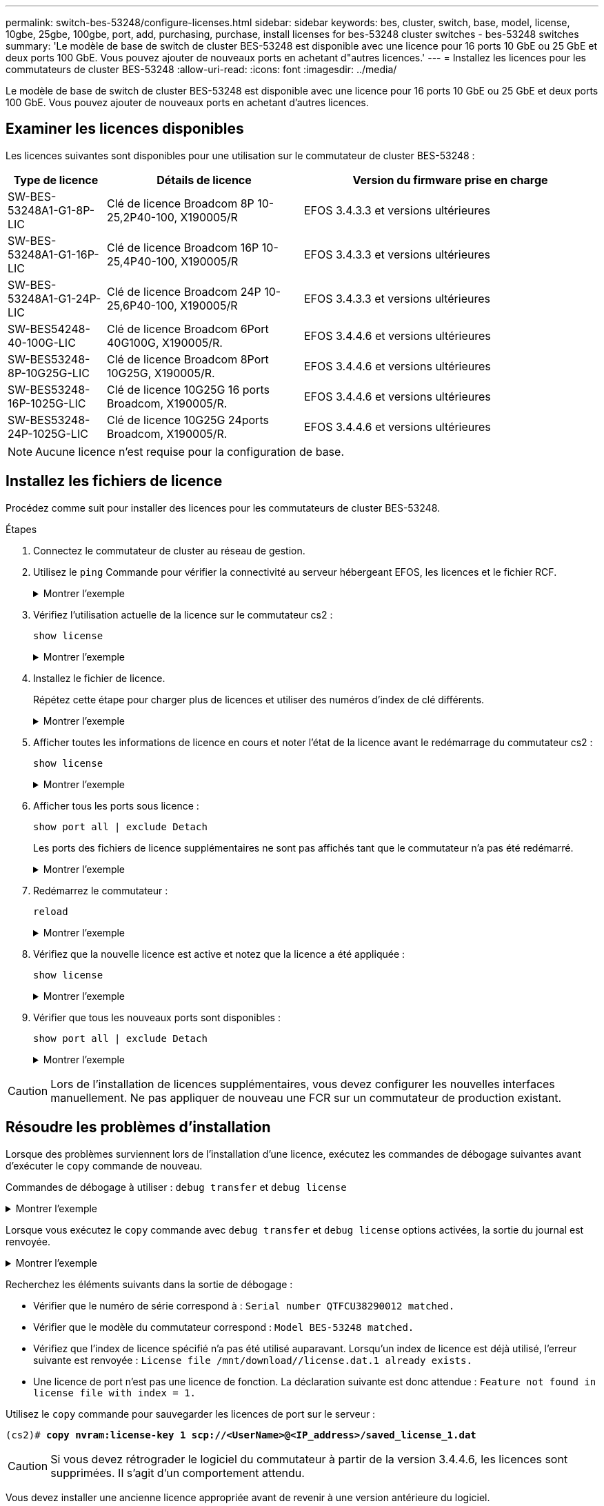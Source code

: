 ---
permalink: switch-bes-53248/configure-licenses.html 
sidebar: sidebar 
keywords: bes, cluster, switch, base, model, license, 10gbe, 25gbe, 100gbe, port, add, purchasing, purchase, install licenses for bes-53248 cluster switches - bes-53248 switches 
summary: 'Le modèle de base de switch de cluster BES-53248 est disponible avec une licence pour 16 ports 10 GbE ou 25 GbE et deux ports 100 GbE. Vous pouvez ajouter de nouveaux ports en achetant d"autres licences.' 
---
= Installez les licences pour les commutateurs de cluster BES-53248
:allow-uri-read: 
:icons: font
:imagesdir: ../media/


[role="lead"]
Le modèle de base de switch de cluster BES-53248 est disponible avec une licence pour 16 ports 10 GbE ou 25 GbE et deux ports 100 GbE. Vous pouvez ajouter de nouveaux ports en achetant d'autres licences.



== Examiner les licences disponibles

Les licences suivantes sont disponibles pour une utilisation sur le commutateur de cluster BES-53248 :

[cols="1,2,3"]
|===
| Type de licence | Détails de licence | Version du firmware prise en charge 


 a| 
SW-BES-53248A1-G1-8P-LIC
 a| 
Clé de licence Broadcom 8P 10-25,2P40-100, X190005/R
 a| 
EFOS 3.4.3.3 et versions ultérieures



 a| 
SW-BES-53248A1-G1-16P-LIC
 a| 
Clé de licence Broadcom 16P 10-25,4P40-100, X190005/R
 a| 
EFOS 3.4.3.3 et versions ultérieures



 a| 
SW-BES-53248A1-G1-24P-LIC
 a| 
Clé de licence Broadcom 24P 10-25,6P40-100, X190005/R
 a| 
EFOS 3.4.3.3 et versions ultérieures



 a| 
SW-BES54248-40-100G-LIC
 a| 
Clé de licence Broadcom 6Port 40G100G, X190005/R.
 a| 
EFOS 3.4.4.6 et versions ultérieures



 a| 
SW-BES53248-8P-10G25G-LIC
 a| 
Clé de licence Broadcom 8Port 10G25G, X190005/R.
 a| 
EFOS 3.4.4.6 et versions ultérieures



 a| 
SW-BES53248-16P-1025G-LIC
 a| 
Clé de licence 10G25G 16 ports Broadcom, X190005/R.
 a| 
EFOS 3.4.4.6 et versions ultérieures



 a| 
SW-BES53248-24P-1025G-LIC
 a| 
Clé de licence 10G25G 24ports Broadcom, X190005/R.
 a| 
EFOS 3.4.4.6 et versions ultérieures

|===

NOTE: Aucune licence n'est requise pour la configuration de base.



== Installez les fichiers de licence

Procédez comme suit pour installer des licences pour les commutateurs de cluster BES-53248.

.Étapes
. Connectez le commutateur de cluster au réseau de gestion.
. Utilisez le `ping` Commande pour vérifier la connectivité au serveur hébergeant EFOS, les licences et le fichier RCF.
+
.Montrer l'exemple
[%collapsible]
====
Cet exemple vérifie que le commutateur est connecté au serveur à l'adresse IP 172.19.2 :

[listing, subs="+quotes"]
----
(cs2)# *ping 172.19.2.1*
Pinging 172.19.2.1 with 0 bytes of data:

Reply From 172.19.2.1: icmp_seq = 0. time= 5910 usec.
----
====
. Vérifiez l'utilisation actuelle de la licence sur le commutateur cs2 :
+
`show license`

+
.Montrer l'exemple
[%collapsible]
====
[listing, subs="+quotes"]
----
(cs2)# *show license*
Reboot needed.................................. No
Number of active licenses...................... 0

License Index  License Type     Status
-------------- ---------------- -----------

No license file found.
----
====
. Installez le fichier de licence.
+
Répétez cette étape pour charger plus de licences et utiliser des numéros d'index de clé différents.

+
.Montrer l'exemple
[%collapsible]
====
L'exemple suivant utilise SFTP pour copier un fichier de licence dans un index de clé 1.

[listing, subs="+quotes"]
----
(cs2)# *copy sftp://root@172.19.2.1/var/lib/tftpboot/license.dat nvram:license-key 1*
Remote Password:********

Mode........................................... SFTP
Set Server IP.................................. 172.19.2.1
Path........................................... /var/lib/tftpboot/
Filename....................................... license.dat
Data Type...................................... license

Management access will be blocked for the duration of the transfer
Are you sure you want to start? (y/n) *y*

File transfer in progress. Management access will be blocked for the duration of the transfer. Please wait...


License Key transfer operation completed successfully. System reboot is required.
----
====
. Afficher toutes les informations de licence en cours et noter l'état de la licence avant le redémarrage du commutateur cs2 :
+
`show license`

+
.Montrer l'exemple
[%collapsible]
====
[listing, subs="+quotes"]
----
(cs2)# *show license*

Reboot needed.................................. Yes
Number of active licenses...................... 0


License Index  License Type      Status
-------------- ----------------- -------------------------------
1              Port              License valid but not applied
----
====
. Afficher tous les ports sous licence :
+
`show port all | exclude Detach`

+
Les ports des fichiers de licence supplémentaires ne sont pas affichés tant que le commutateur n'a pas été redémarré.

+
.Montrer l'exemple
[%collapsible]
====
[listing, subs="+quotes"]
----
(cs2)# *show port all \| exclude Detach*

                 Admin     Physical   Physical   Link   Link    LACP   Actor
Intf      Type   Mode      Mode       Status     Status Trap    Mode   Timeout
--------- ------ --------- ---------- ---------- ------ ------- ------ --------
0/1              Disable   Auto                  Down   Enable  Enable long
0/2              Disable   Auto                  Down   Enable  Enable long
0/3              Disable   Auto                  Down   Enable  Enable long
0/4              Disable   Auto                  Down   Enable  Enable long
0/5              Disable   Auto                  Down   Enable  Enable long
0/6              Disable   Auto                  Down   Enable  Enable long
0/7              Disable   Auto                  Down   Enable  Enable long
0/8              Disable   Auto                  Down   Enable  Enable long
0/9              Disable   Auto                  Down   Enable  Enable long
0/10             Disable   Auto                  Down   Enable  Enable long
0/11             Disable   Auto                  Down   Enable  Enable long
0/12             Disable   Auto                  Down   Enable  Enable long
0/13             Disable   Auto                  Down   Enable  Enable long
0/14             Disable   Auto                  Down   Enable  Enable long
0/15             Disable   Auto                  Down   Enable  Enable long
0/16             Disable   Auto                  Down   Enable  Enable long
0/55             Disable   Auto                  Down   Enable  Enable long
0/56             Disable   Auto                  Down   Enable  Enable long
----
====
. Redémarrez le commutateur :
+
`reload`

+
.Montrer l'exemple
[%collapsible]
====
[listing, subs="+quotes"]
----
(cs2)# *reload*

The system has unsaved changes.
Would you like to save them now? (y/n) *y*

Config file 'startup-config' created successfully .

Configuration Saved!
Are you sure you would like to reset the system? (y/n) *y*
----
====
. Vérifiez que la nouvelle licence est active et notez que la licence a été appliquée :
+
`show license`

+
.Montrer l'exemple
[%collapsible]
====
[listing, subs="+quotes"]
----
(cs2)# *show license*

Reboot needed.................................. No
Number of installed licenses................... 1
Total Downlink Ports enabled................... 16
Total Uplink Ports enabled..................... 8

License Index  License Type              Status
-------------- ------------------------- -----------------------------------
1              Port                      License applied
----
====
. Vérifier que tous les nouveaux ports sont disponibles :
+
`show port all | exclude Detach`

+
.Montrer l'exemple
[%collapsible]
====
[listing, subs="+quotes"]
----
(cs2)# *show port all \| exclude Detach*

                 Admin     Physical   Physical   Link   Link    LACP   Actor
Intf      Type   Mode      Mode       Status     Status Trap    Mode   Timeout
--------- ------ --------- ---------- ---------- ------ ------- ------ --------
0/1              Disable    Auto                 Down   Enable  Enable long
0/2              Disable    Auto                 Down   Enable  Enable long
0/3              Disable    Auto                 Down   Enable  Enable long
0/4              Disable    Auto                 Down   Enable  Enable long
0/5              Disable    Auto                 Down   Enable  Enable long
0/6              Disable    Auto                 Down   Enable  Enable long
0/7              Disable    Auto                 Down   Enable  Enable long
0/8              Disable    Auto                 Down   Enable  Enable long
0/9              Disable    Auto                 Down   Enable  Enable long
0/10             Disable    Auto                 Down   Enable  Enable long
0/11             Disable    Auto                 Down   Enable  Enable long
0/12             Disable    Auto                 Down   Enable  Enable long
0/13             Disable    Auto                 Down   Enable  Enable long
0/14             Disable    Auto                 Down   Enable  Enable long
0/15             Disable    Auto                 Down   Enable  Enable long
0/16             Disable    Auto                 Down   Enable  Enable long
0/49             Disable   100G Full             Down   Enable  Enable long
0/50             Disable   100G Full             Down   Enable  Enable long
0/51             Disable   100G Full             Down   Enable  Enable long
0/52             Disable   100G Full             Down   Enable  Enable long
0/53             Disable   100G Full             Down   Enable  Enable long
0/54             Disable   100G Full             Down   Enable  Enable long
0/55             Disable   100G Full             Down   Enable  Enable long
0/56             Disable   100G Full             Down   Enable  Enable long
----
====



CAUTION: Lors de l'installation de licences supplémentaires, vous devez configurer les nouvelles interfaces manuellement. Ne pas appliquer de nouveau une FCR sur un commutateur de production existant.



== Résoudre les problèmes d'installation

Lorsque des problèmes surviennent lors de l'installation d'une licence, exécutez les commandes de débogage suivantes avant d'exécuter le `copy` commande de nouveau.

Commandes de débogage à utiliser : `debug transfer` et `debug license`

.Montrer l'exemple
[%collapsible]
====
[listing, subs="+quotes"]
----
(cs2)# *debug transfer*
Debug transfer output is enabled.
(cs2)# *debug license*
Enabled capability licensing debugging.
----
====
Lorsque vous exécutez le `copy` commande avec `debug transfer` et `debug license` options activées, la sortie du journal est renvoyée.

.Montrer l'exemple
[%collapsible]
====
[listing]
----
transfer.c(3083):Transfer process  key or certificate file type = 43
transfer.c(3229):Transfer process  key/certificate cmd = cp /mnt/download//license.dat.1 /mnt/fastpath/ >/dev/null 2>&1CAPABILITY LICENSING :
Fri Sep 11 13:41:32 2020: License file with index 1 added.
CAPABILITY LICENSING : Fri Sep 11 13:41:32 2020: Validating hash value 29de5e9a8af3e510f1f16764a13e8273922d3537d3f13c9c3d445c72a180a2e6.
CAPABILITY LICENSING : Fri Sep 11 13:41:32 2020: Parsing JSON buffer {
  "license": {
    "header": {
      "version": "1.0",
      "license-key": "964B-2D37-4E52-BA14",
      "serial-number": "QTFCU38290012",
      "model": "BES-53248"
  },
  "description": "",
  "ports": "0+6"
  }
}.
CAPABILITY LICENSING : Fri Sep 11 13:41:32 2020: License data does not contain 'features' field.
CAPABILITY LICENSING : Fri Sep 11 13:41:32 2020: Serial number QTFCU38290012 matched.
CAPABILITY LICENSING : Fri Sep 11 13:41:32 2020: Model BES-53248 matched.
CAPABILITY LICENSING : Fri Sep 11 13:41:32 2020: Feature not found in license file with index = 1.
CAPABILITY LICENSING : Fri Sep 11 13:41:32 2020: Applying license file 1.
----
====
Recherchez les éléments suivants dans la sortie de débogage :

* Vérifier que le numéro de série correspond à : `Serial number QTFCU38290012 matched.`
* Vérifier que le modèle du commutateur correspond : `Model BES-53248 matched.`
* Vérifiez que l'index de licence spécifié n'a pas été utilisé auparavant. Lorsqu'un index de licence est déjà utilisé, l'erreur suivante est renvoyée : `License file /mnt/download//license.dat.1 already exists.`
* Une licence de port n'est pas une licence de fonction. La déclaration suivante est donc attendue : `Feature not found in license file with index = 1.`


Utilisez le `copy` commande pour sauvegarder les licences de port sur le serveur :

[listing, subs="+quotes"]
----
(cs2)# *copy nvram:license-key 1 scp://<UserName>@<IP_address>/saved_license_1.dat*
----

CAUTION: Si vous devez rétrograder le logiciel du commutateur à partir de la version 3.4.4.6, les licences sont supprimées. Il s'agit d'un comportement attendu.

Vous devez installer une ancienne licence appropriée avant de revenir à une version antérieure du logiciel.



== Activation des ports sous licence nouvellement ouverts

Pour activer les ports récemment sous licence, vous devez modifier la dernière version de RCF et annuler ainsi les détails de ce port.

La licence par défaut active les ports 0/1 à 0/16 et 0/55 à 0/56, tandis que les nouveaux ports sous licence seront entre 0/17 et 0/54 selon le type et le nombre de licences disponibles. Par exemple, pour activer la licence SW-BES54248-40-100G-LIC, vous devez annuler le commentaire de la section suivante de la FCR :

.Montrer l'exemple
[%collapsible]
====
[listing]
----
.
.
!
! 2-port or 6-port 40/100GbE node port license block
!
interface 0/49
no shutdown
description "40/100GbE Node Port"
!speed 100G full-duplex
speed 40G full-duplex
service-policy in WRED_100G
spanning-tree edgeport
mtu 9216
switchport mode trunk
datacenter-bridging
priority-flow-control mode on
priority-flow-control priority 5 no-drop
exit
exit
!
interface 0/50
no shutdown
description "40/100GbE Node Port"
!speed 100G full-duplex
speed 40G full-duplex
service-policy in WRED_100G
spanning-tree edgeport
mtu 9216
switchport mode trunk
datacenter-bridging
priority-flow-control mode on
priority-flow-control priority 5 no-drop
exit
exit
!
interface 0/51
no shutdown
description "40/100GbE Node Port"
speed 100G full-duplex
!speed 40G full-duplex
service-policy in WRED_100G
spanning-tree edgeport
mtu 9216
switchport mode trunk
datacenter-bridging
priority-flow-control mode on
priority-flow-control priority 5 no-drop
exit
exit
!
interface 0/52
no shutdown
description "40/100GbE Node Port"
speed 100G full-duplex
!speed 40G full-duplex
service-policy in WRED_100G
spanning-tree edgeport
mtu 9216
switchport mode trunk
datacenter-bridging
priority-flow-control mode on
priority-flow-control priority 5 no-drop
exit
exit
!
interface 0/53
no shutdown
description "40/100GbE Node Port"
speed 100G full-duplex
!speed 40G full-duplex
service-policy in WRED_100G
spanning-tree edgeport
mtu 9216
switchport mode trunk
datacenter-bridging
priority-flow-control mode on
priority-flow-control priority 5 no-drop
exit
exit
!
interface 0/54
no shutdown
description "40/100GbE Node Port"
speed 100G full-duplex
!speed 40G full-duplex
service-policy in WRED_100G
spanning-tree edgeport
mtu 9216
switchport mode trunk
datacenter-bridging
priority-flow-control mode on
priority-flow-control priority 5 no-drop
exit
exit
!
.
.
----
====

NOTE: Pour les ports à haute vitesse entre 0/49 et 0/54 inclus, décommentez chaque port mais ne décommentez qu'une ligne *speed* dans le FCR pour chacun de ces ports, soit : *speed 100G full-duplex* ou *speed 40G full-duplex* comme indiqué dans l'exemple. Pour les ports à faible vitesse entre 0/17 et 0/48 inclus, décommentez la section 8 ports entière lorsqu'une licence appropriée a été activée.

.Et la suite ?
link:configure-install-rcf.html["Installer le fichier RCF (Reference Configuration File)"].
